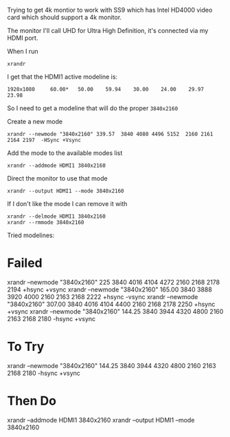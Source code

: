 Trying to get 4k montior to work with SS9 which has Intel HD4000 video
card which should support a 4k monitor.

The monitor I'll call UHD for Ultra High Definition, it's connected
via my HDMI port.

When I run

: xrandr

I get that the HDMI1 active modeline is: 

: 1920x1080     60.00*   50.00    59.94    30.00    24.00    29.97    23.98

So I need to get a modeline that will do the proper =3840x2160=

Create a new mode

: xrandr --newmode "3840x2160" 339.57  3840 4080 4496 5152  2160 2161 2164 2197  -HSync +Vsync

Add the mode to the available modes list

: xrandr --addmode HDMI1 3840x2160

Direct the monitor to use that mode

: xrandr --output HDMI1 --mode 3840x2160

If I don't like the mode I can remove it with

#+BEGIN_SRC 
xrandr --delmode HDMI1 3840x2160
xrandr --rmmode 3840x2160
#+END_SRC


Tried modelines:

* Failed

xrandr --newmode "3840x2160" 225 3840 4016 4104 4272 2160 2168 2178 2194 +hsync +vsync
xrandr --newmode "3840x2160" 165.00 3840 3888 3920 4000 2160 2163 2168 2222 +hsync -vsync 
xrandr --newmode "3840x2160" 307.00 3840 4016 4104 4400 2160 2168 2178 2250 +hsync +vsync
xrandr --newmode "3840x2160" 144.25 3840 3944 4320 4800 2160 2163 2168 2180 -hsync +vsync

* To Try

xrandr --newmode "3840x2160" 144.25 3840 3944 4320 4800 2160 2163 2168 2180 -hsync +vsync

* Then Do

xrandr --addmode HDMI1 3840x2160
xrandr --output HDMI1 --mode 3840x2160


